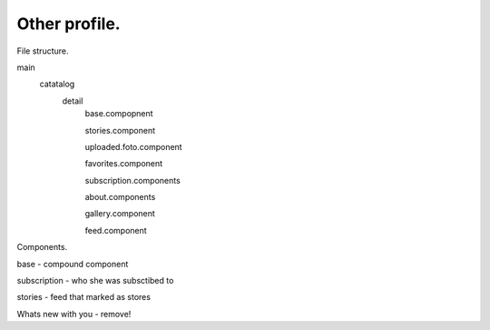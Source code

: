 Other profile.
==============

.. image:: ../images/design/other_profiles.jpg

File structure.

main
    catatalog
        detail
            base.compopnent

            stories.component

            uploaded.foto.component

            favorites.component

            subscription.components 

            about.components

            gallery.component

            feed.component


Components.

base - compound component

subscription - who she was subsctibed to

stories - feed that marked as stores





Whats new with you - remove!
